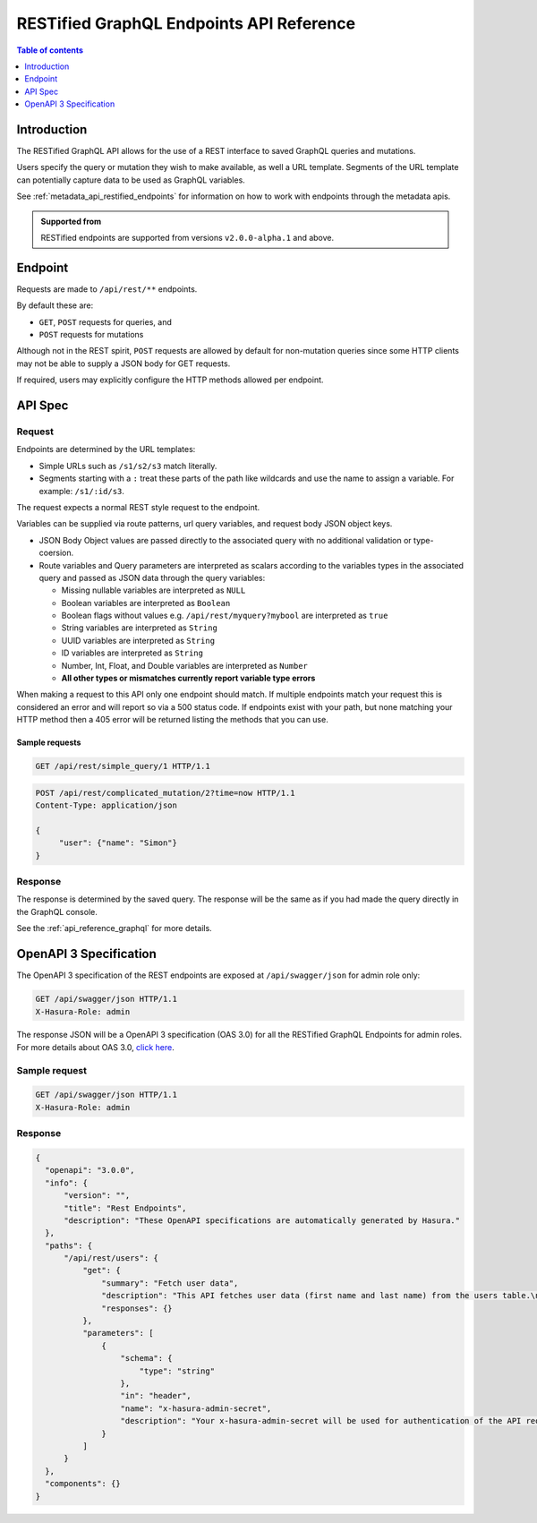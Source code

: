 .. meta::
   :description: Hasura RESTified GraphQL API reference
   :keywords: hasura, docs, REST API, API reference

.. _restified_api_reference:

RESTified GraphQL Endpoints API Reference
=========================================

.. contents:: Table of contents
  :backlinks: none
  :depth: 1
  :local:

Introduction
------------

The RESTified GraphQL API allows for the use of a REST interface to saved GraphQL queries and mutations.

Users specify the query or mutation they wish to make available, as well a URL template.
Segments of the URL template can potentially capture data to be used as GraphQL variables.

See :ref:`metadata_api_restified_endpoints` for information on how to work with endpoints through the metadata apis.

.. admonition:: Supported from

  RESTified endpoints are supported from versions ``v2.0.0-alpha.1`` and above.

Endpoint
--------

Requests are made to ``/api/rest/**`` endpoints.

By default these are:

* ``GET``, ``POST`` requests for queries, and
* ``POST`` requests for mutations

Although not in the REST spirit, ``POST`` requests are allowed by default for
non-mutation queries since some HTTP clients may not be able to supply a JSON
body for GET requests.

If required, users may explicitly configure the HTTP methods allowed per endpoint.


API Spec
--------

Request
^^^^^^^

Endpoints are determined by the URL templates:

* Simple URLs such as ``/s1/s2/s3`` match literally.
* Segments starting with a ``:`` treat these parts of the path like wildcards and use the name to assign a variable. For example: ``/s1/:id/s3``.


The request expects a normal REST style request to the endpoint.

Variables can be supplied via route patterns, url query variables, and request body JSON object keys.

* JSON Body Object values are passed directly to the associated query with no additional validation or type-coersion.
* Route variables and Query parameters are interpreted as scalars according to the variables types in the associated query and passed as JSON data through the query variables:

  * Missing nullable variables are interpreted as ``NULL``
  * Boolean variables are interpreted as ``Boolean``
  * Boolean flags without values e.g. ``/api/rest/myquery?mybool`` are interpreted as ``true``
  * String variables are interpreted as ``String``
  * UUID variables are interpreted as ``String``
  * ID variables are interpreted as ``String``
  * Number, Int, Float, and Double variables are interpreted as ``Number``
  * **All other types or mismatches currently report variable type errors**


When making a request to this API only one endpoint should match. If multiple endpoints match your request this is considered an error and will report so via a 500 status code. If endpoints exist with your path, but none matching your HTTP method then a 405 error will be returned
listing the methods that you can use.

Sample requests
***************


.. code-block:: http

   GET /api/rest/simple_query/1 HTTP/1.1

.. code-block:: http

   POST /api/rest/complicated_mutation/2?time=now HTTP/1.1
   Content-Type: application/json

   {
        "user": {"name": "Simon"}
   }


Response
^^^^^^^^

The response is determined by the saved query. The response will be the same as if you had made the query directly in the GraphQL console.

See the :ref:`api_reference_graphql` for more details.


OpenAPI 3 Specification
---------------------------

The OpenAPI 3 specification of the REST endpoints are exposed at ``/api/swagger/json`` for admin role only:

.. code-block:: http

   GET /api/swagger/json HTTP/1.1
   X-Hasura-Role: admin

The response JSON will be a OpenAPI 3 specification (OAS 3.0) for all the
RESTified GraphQL Endpoints for admin roles. For more details about OAS 3.0,
`click here <https://swagger.io/specification/>`__.

Sample request
^^^^^^^^^^^^^^

.. code-block:: http

   GET /api/swagger/json HTTP/1.1
   X-Hasura-Role: admin

Response
^^^^^^^^

.. code-block:: JSON

    {
      "openapi": "3.0.0",
      "info": {
          "version": "",
          "title": "Rest Endpoints",
          "description": "These OpenAPI specifications are automatically generated by Hasura."
      },
      "paths": {
          "/api/rest/users": {
              "get": {
                  "summary": "Fetch user data",
                  "description": "This API fetches user data (first name and last name) from the users table.\n***\nThe GraphQl query for this endpoint is:\n``` graphql\nquery MyQuery{\n  users {\n    first_name\n    last_name\n  }\n}\n```",
                  "responses": {}
              },
              "parameters": [
                  {
                      "schema": {
                          "type": "string"
                      },
                      "in": "header",
                      "name": "x-hasura-admin-secret",
                      "description": "Your x-hasura-admin-secret will be used for authentication of the API request."
                  }
              ]
          }
      },
      "components": {}
    }
